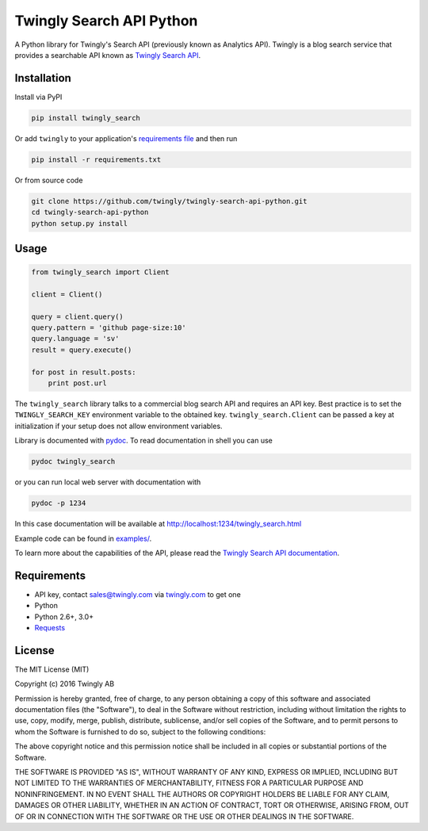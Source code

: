 Twingly Search API Python
=========================

|Build Status|

A Python library for Twingly's Search API (previously known as Analytics
API). Twingly is a blog search service that provides a searchable API
known as `Twingly Search
API <https://developer.twingly.com/resources/search/>`__.

Installation
------------

Install via PyPI

.. code:: shell

    pip install twingly_search

Or add ``twingly`` to your application's `requirements
file <https://pip.pypa.io/en/stable/user_guide/#requirements-files>`__
and then run

.. code:: shell

    pip install -r requirements.txt

Or from source code

.. code:: shell

    git clone https://github.com/twingly/twingly-search-api-python.git
    cd twingly-search-api-python
    python setup.py install

Usage
-----

.. code:: python

    from twingly_search import Client

    client = Client()

    query = client.query()
    query.pattern = 'github page-size:10'
    query.language = 'sv'
    result = query.execute()

    for post in result.posts:
        print post.url

The ``twingly_search`` library talks to a commercial blog search API and
requires an API key. Best practice is to set the ``TWINGLY_SEARCH_KEY``
environment variable to the obtained key. ``twingly_search.Client`` can
be passed a key at initialization if your setup does not allow
environment variables.

Library is documented with
`pydoc <https://docs.python.org/2/library/pydoc.html>`__. To read
documentation in shell you can use

.. code:: shell

    pydoc twingly_search

or you can run local web server with documentation with

.. code:: shell

    pydoc -p 1234

In this case documentation will be available at
http://localhost:1234/twingly_search.html

Example code can be found in `examples/ <examples/>`__.

To learn more about the capabilities of the API, please read the
`Twingly Search API
documentation <https://developer.twingly.com/resources/search/>`__.

Requirements
------------

-  API key, contact sales@twingly.com via
   `twingly.com <https://www.twingly.com/try-for-free/>`__ to get one
-  Python
-  Python 2.6+, 3.0+
-  `Requests <https://pypi.python.org/pypi/requests>`__

License
-------

The MIT License (MIT)

Copyright (c) 2016 Twingly AB

Permission is hereby granted, free of charge, to any person obtaining a
copy of this software and associated documentation files (the
"Software"), to deal in the Software without restriction, including
without limitation the rights to use, copy, modify, merge, publish,
distribute, sublicense, and/or sell copies of the Software, and to
permit persons to whom the Software is furnished to do so, subject to
the following conditions:

The above copyright notice and this permission notice shall be included
in all copies or substantial portions of the Software.

THE SOFTWARE IS PROVIDED "AS IS", WITHOUT WARRANTY OF ANY KIND, EXPRESS
OR IMPLIED, INCLUDING BUT NOT LIMITED TO THE WARRANTIES OF
MERCHANTABILITY, FITNESS FOR A PARTICULAR PURPOSE AND NONINFRINGEMENT.
IN NO EVENT SHALL THE AUTHORS OR COPYRIGHT HOLDERS BE LIABLE FOR ANY
CLAIM, DAMAGES OR OTHER LIABILITY, WHETHER IN AN ACTION OF CONTRACT,
TORT OR OTHERWISE, ARISING FROM, OUT OF OR IN CONNECTION WITH THE
SOFTWARE OR THE USE OR OTHER DEALINGS IN THE SOFTWARE.

.. |Build Status| image:: https://travis-ci.org/twingly/twingly-search-api-python.png?branch=master
   :target: https://travis-ci.org/twingly/twingly-search-api-python
